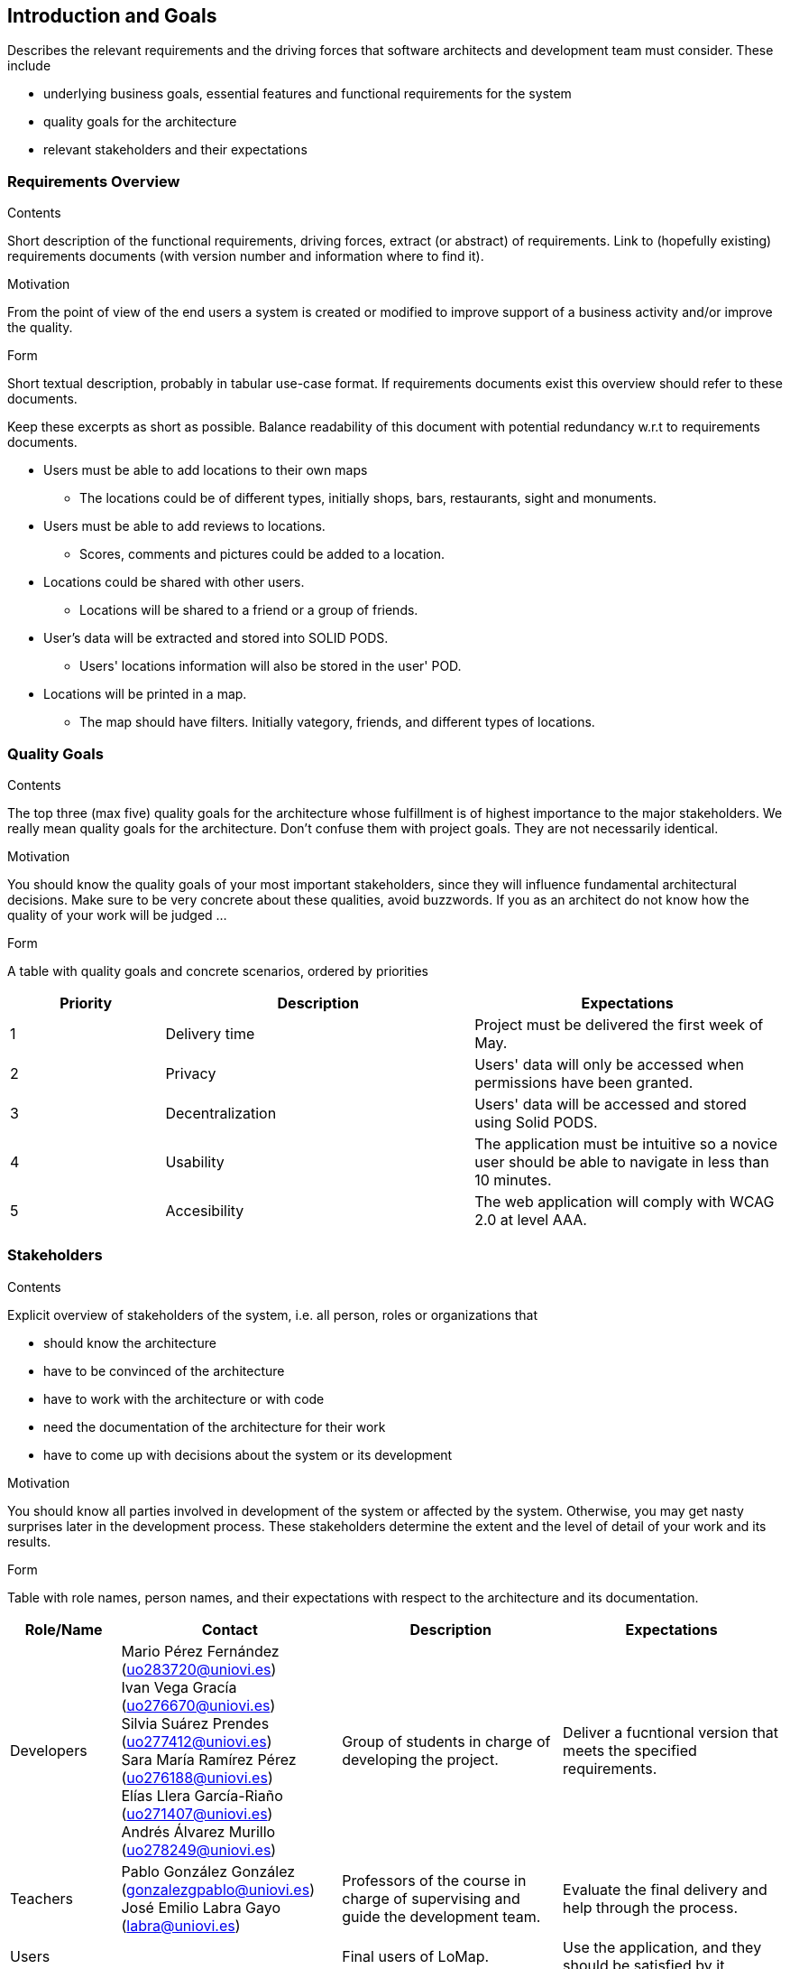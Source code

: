 [[section-introduction-and-goals]]
== Introduction and Goals

[role="arc42help"]
****
Describes the relevant requirements and the driving forces that software architects and development team must consider. These include

* underlying business goals, essential features and functional requirements for the system
* quality goals for the architecture
* relevant stakeholders and their expectations
****

=== Requirements Overview


[role="arc42help"]
****
.Contents
Short description of the functional requirements, driving forces, extract (or abstract)
of requirements. Link to (hopefully existing) requirements documents
(with version number and information where to find it).

.Motivation
From the point of view of the end users a system is created or modified to
improve support of a business activity and/or improve the quality.

.Form
Short textual description, probably in tabular use-case format.
If requirements documents exist this overview should refer to these documents.

Keep these excerpts as short as possible. Balance readability of this document with potential redundancy w.r.t to requirements documents.
****


* Users must be able to add locations to their own maps
** The locations could be of different types, initially shops, bars, restaurants, sight and monuments.
* Users must be able to add reviews to locations.
** Scores, comments and pictures could be added to a location.
* Locations could be shared with other users.
** Locations will be shared to a friend or a group of friends.
* User's data will be extracted and stored into SOLID PODS.
** Users' locations information will also be stored in the user' POD.
* Locations will be printed in a map.
** The map should have filters. Initially vategory, friends, and different types of locations.



=== Quality Goals

[role="arc42help"]
****
.Contents
The top three (max five) quality goals for the architecture whose fulfillment is of highest importance to the major stakeholders. We really mean quality goals for the architecture. Don't confuse them with project goals. They are not necessarily identical.

.Motivation
You should know the quality goals of your most important stakeholders, since they will influence fundamental architectural decisions. Make sure to be very concrete about these qualities, avoid buzzwords.
If you as an architect do not know how the quality of your work will be judged …

.Form
A table with quality goals and concrete scenarios, ordered by priorities
****
[options="header",cols="1,2,2"]
|===
|Priority|Description|Expectations
|1|Delivery time|Project must be delivered the first week of May. 
|2|Privacy|Users' data will only be accessed when permissions have been granted.
|3|Decentralization|Users' data will be accessed and stored using Solid PODS.
|4|Usability|The application must be intuitive so a novice user should be able to navigate in less than 10 minutes.
|5|Accesibility|The web application will comply with WCAG 2.0 at level AAA.
|===

=== Stakeholders

[role="arc42help"]
****
.Contents
Explicit overview of stakeholders of the system, i.e. all person, roles or organizations that

* should know the architecture
* have to be convinced of the architecture
* have to work with the architecture or with code
* need the documentation of the architecture for their work
* have to come up with decisions about the system or its development

.Motivation
You should know all parties involved in development of the system or affected by the system.
Otherwise, you may get nasty surprises later in the development process.
These stakeholders determine the extent and the level of detail of your work and its results.

.Form
Table with role names, person names, and their expectations with respect to the architecture and its documentation.
****

[options="header",cols="1,2,2,2"]
|===
|Role/Name|Contact|Description|Expectations
|Developers|Mario Pérez Fernández (uo283720@uniovi.es) +
 Ivan Vega Gracía (uo276670@uniovi.es) + 
 Silvia Suárez Prendes (uo277412@uniovi.es) +
 Sara María Ramírez Pérez (uo276188@uniovi.es) + 
 Elías Llera García-Riaño (uo271407@uniovi.es) + 
 Andrés Álvarez Murillo (uo278249@uniovi.es)|Group of students in charge of developing the project.|Deliver a fucntional version that meets the specified requirements.
|Teachers|Pablo González González (gonzalezgpablo@uniovi.es) +
José Emilio Labra Gayo (labra@uniovi.es) |Professors of the course in charge of supervising and guide the development team.| Evaluate the final delivery and help through the process.
|Users| |Final users of LoMap. |Use the application, and they should be satisfied by it.
|Solid|https://forum.solidproject.org|Specification to store users' data in a decentralized manner. | Gain decentralization of data.
|Compaines |Inrupt +
Empathy |Compaines involved in the Solid challenge. |
|===
